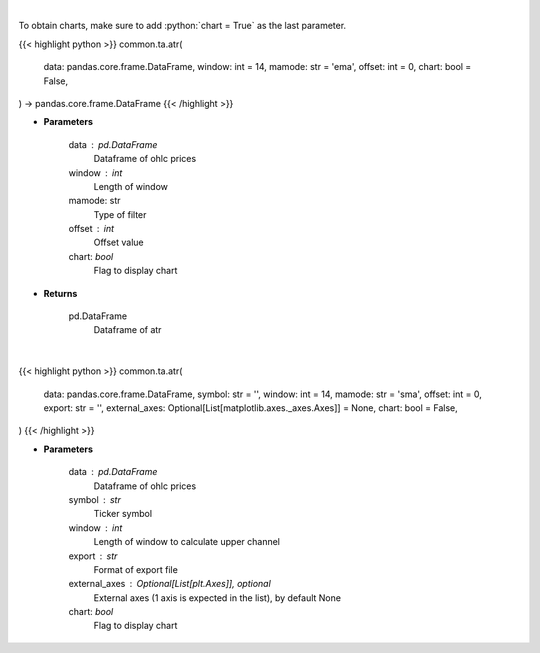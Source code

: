 .. role:: python(code)
    :language: python
    :class: highlight

|

To obtain charts, make sure to add :python:`chart = True` as the last parameter.

.. raw:: html

    <h3>
    > Getting data
    </h3>

{{< highlight python >}}
common.ta.atr(
    data: pandas.core.frame.DataFrame,
    window: int = 14,
    mamode: str = 'ema',
    offset: int = 0,
    chart: bool = False,
) -> pandas.core.frame.DataFrame
{{< /highlight >}}

.. raw:: html

    <p>
    Average True Range
    </p>

* **Parameters**

    data : pd.DataFrame
        Dataframe of ohlc prices
    window : int
        Length of window
    mamode: str
        Type of filter
    offset : int
        Offset value
    chart: *bool*
       Flag to display chart


* **Returns**

    pd.DataFrame
        Dataframe of atr

|

.. raw:: html

    <h3>
    > Getting charts
    </h3>

{{< highlight python >}}
common.ta.atr(
    data: pandas.core.frame.DataFrame,
    symbol: str = '',
    window: int = 14,
    mamode: str = 'sma',
    offset: int = 0,
    export: str = '',
    external_axes: Optional[List[matplotlib.axes._axes.Axes]] = None,
    chart: bool = False,
)
{{< /highlight >}}

.. raw:: html

    <p>
    Show ATR
    </p>

* **Parameters**

    data : pd.DataFrame
        Dataframe of ohlc prices
    symbol : str
        Ticker symbol
    window : int
        Length of window to calculate upper channel
    export : str
        Format of export file
    external_axes : Optional[List[plt.Axes]], optional
        External axes (1 axis is expected in the list), by default None
    chart: *bool*
       Flag to display chart

